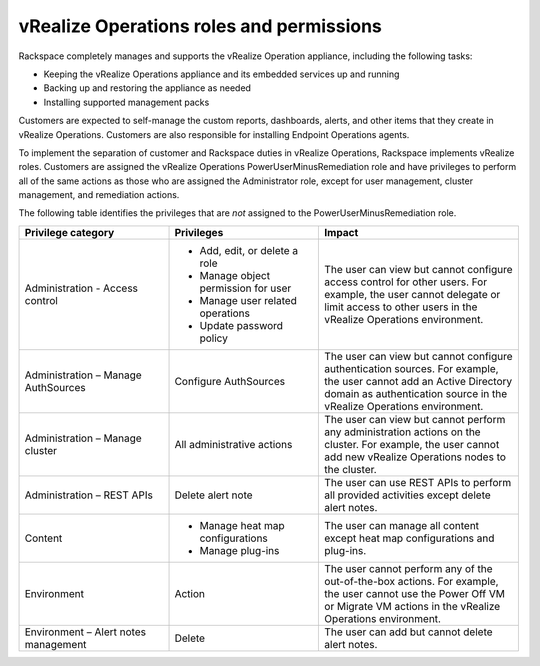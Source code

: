.. _vrops-permissions:

vRealize Operations roles and permissions
-----------------------------------------

Rackspace completely manages and supports the vRealize Operation appliance,
including the following tasks:

-  Keeping the vRealize Operations appliance and its embedded services up
   and running

-  Backing up and restoring the appliance as needed

-  Installing supported management packs

Customers are expected to self-manage the custom reports, dashboards,
alerts, and other items that they create in vRealize Operations. Customers are
also responsible for installing Endpoint Operations agents.

To implement the separation of customer and Rackspace duties in vRealize
Operations, Rackspace implements vRealize roles. Customers are assigned the
vRealize Operations PowerUserMinusRemediation role and have privileges to
perform all of the same actions as those who are assigned the Administrator
role, except for user management, cluster management, and remediation actions.

The following table identifies the privileges that are *not* assigned to
the PowerUserMinusRemediation role.

.. list-table::
   :widths: 30 30 40
   :header-rows: 1

   * - Privilege category
     - Privileges
     - Impact
   * - Administration - Access control
     -
       -  Add, edit, or delete a role
       -  Manage object permission for user
       -  Manage user related operations
       -  Update password policy
     - The user can view but cannot configure access control for other users.
       For example, the user cannot delegate or limit access to other users in
       the vRealize Operations environment.
   * - Administration – Manage AuthSources
     - Configure AuthSources
     - The user can view but cannot configure authentication sources. For
       example, the user cannot add an Active Directory domain as
       authentication source in the vRealize Operations environment.
   * - Administration – Manage cluster
     - All administrative actions
     - The user can view but cannot perform any administration actions on
       the cluster. For example, the user cannot add new vRealize Operations
       nodes to the cluster.
   * - Administration – REST APIs
     - Delete alert note
     - The user can use REST APIs to perform all provided activities except
       delete alert notes.
   * - Content
     -
       -  Manage heat map configurations
       -  Manage plug-ins
     - The user can manage all content except heat map configurations
       and plug-ins.
   * - Environment
     - Action
     - The user cannot perform any of the out-of-the-box actions. For example,
       the user cannot use the Power Off VM or Migrate VM actions in
       the vRealize Operations environment.
   * - Environment – Alert notes management
     - Delete
     - The user can add but cannot delete alert notes.
